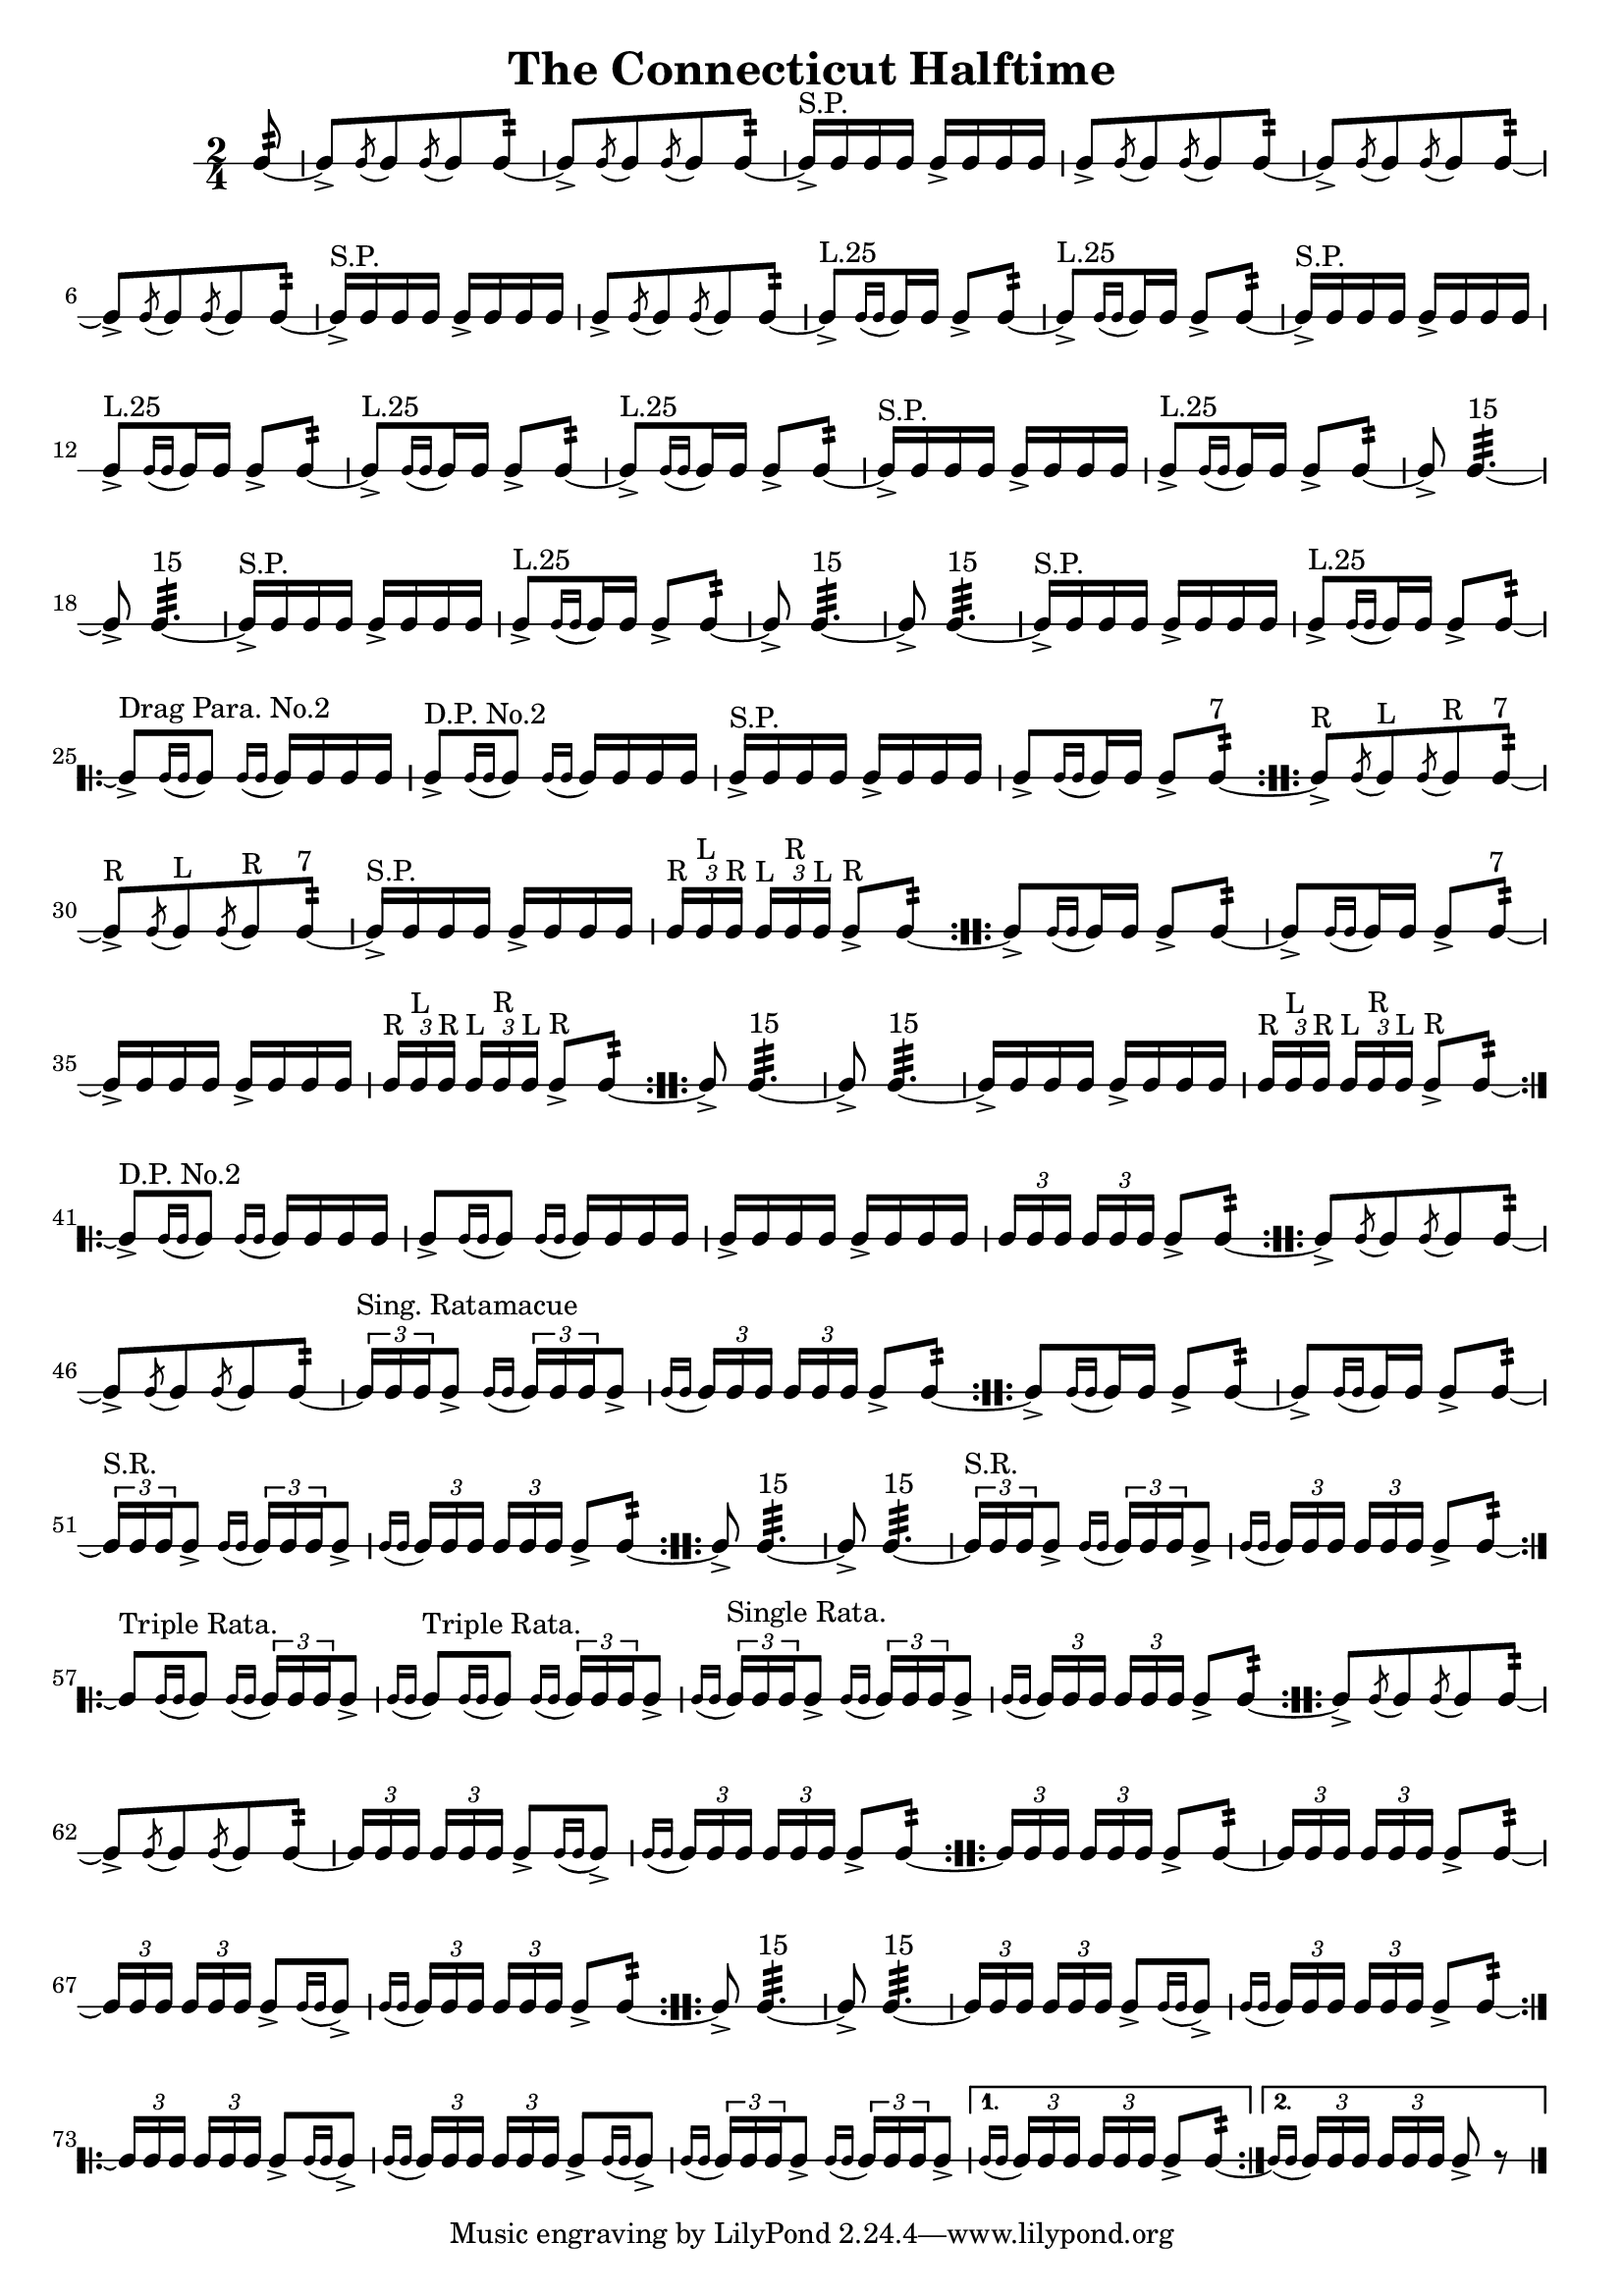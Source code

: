 \version "2.11.65"

#(set-global-staff-size 19)

\header {
	title = "The Connecticut Halftime"
}

snare = \drummode {
	\time 2/4
	
	\partial 8 sn8:32 ~
	
	\repeat unfold 2 {
		sn8->[ \acciaccatura sn sn \acciaccatura sn sn sn8:32] ~ |
		sn8->[ \acciaccatura sn sn \acciaccatura sn sn sn8:32] ~ |
		sn16->[^"S.P." sn sn sn] sn->[ sn sn sn] |
		sn8->[ \acciaccatura sn sn \acciaccatura sn sn sn8:32] ~ |
	}
	\repeat unfold 2 {
		sn8->[^"L.25" \acciaccatura { sn16[ sn] } sn16 sn] sn8-> sn:32 ~ |
		sn8->[^"L.25" \acciaccatura { sn16[ sn] } sn16 sn] sn8-> sn:32 ~ |
		sn16->[^"S.P." sn sn sn] sn->[ sn sn sn] |
		sn8->[^"L.25" \acciaccatura { sn16[ sn] } sn16 sn] sn8-> sn:32 ~ |
	}
	\repeat unfold 2 {
		sn8-> sn4.:32^"15" ~ |
		sn8-> sn4.:32^"15" ~ |
		sn16->[^"S.P." sn sn sn] sn->[ sn sn sn] |
		sn8->[^"L.25" \acciaccatura { sn16[ sn] } sn16 sn] sn8-> sn:32 ~ |
	}
	\repeat volta 2 {
		sn8->[^"Drag Para. No.2" \acciaccatura { sn16[ sn] } sn8] \acciaccatura { sn16[ sn] } sn16 sn sn sn |
		sn8->[^"D.P. No.2" \acciaccatura { sn16[ sn] } sn8] \acciaccatura { sn16[ sn] } sn16 sn sn sn |
		sn16->[^"S.P." sn sn sn] sn->[ sn sn sn] |
		sn8->[ \acciaccatura { sn16[ sn] } sn16 sn] sn8-> sn:32^"7" ~ |
	}
	\repeat volta 2 {
		sn8->[^"R" \acciaccatura sn sn^"L" \acciaccatura sn sn^"R" sn8:32]^"7" ~ |
		sn8->[^"R" \acciaccatura sn sn^"L" \acciaccatura sn sn^"R" sn8:32]^"7" ~ |
		sn16->[^"S.P." sn sn sn] sn->[ sn sn sn] |
		\times 2/3 { sn16[^"R" sn^"L" sn]^"R" } \times 2/3 { sn16[^"L" sn^"R" sn]^"L" } sn8->^"R" sn:32 ~ |
	}
	\repeat volta 2 {
		sn8->[ \acciaccatura { sn16[ sn] } sn16 sn] sn8-> sn:32 ~ |
		sn8->[ \acciaccatura { sn16[ sn] } sn16 sn] sn8-> sn:32^"7" ~ |
		sn16->[ sn sn sn] sn->[ sn sn sn] |
		\times 2/3 { sn16[^"R" sn^"L" sn]^"R" } \times 2/3 { sn16[^"L" sn^"R" sn]^"L" } sn8->^"R" sn:32 ~ |
	}
	\repeat volta 2 {
		sn8-> sn4.:32^"15" ~ |
		sn8-> sn4.:32^"15" ~ |
		sn16->[ sn sn sn] sn->[ sn sn sn] |
		\times 2/3 { sn16[^"R" sn^"L" sn]^"R" } \times 2/3 { sn16[^"L" sn^"R" sn]^"L" } sn8->^"R" sn:32 ~ |
	}
	\repeat volta 2 {
		sn8->[^"D.P. No.2" \acciaccatura { sn16[ sn] } sn8] \acciaccatura { sn16[ sn] } sn16 sn sn sn |
		sn8->[ \acciaccatura { sn16[ sn] } sn8] \acciaccatura { sn16[ sn] } sn16 sn sn sn |
		sn16->[ sn sn sn] sn->[ sn sn sn] |
		\times 2/3 { sn16[ sn sn] } \times 2/3 { sn16[ sn sn] } sn8-> sn:32 ~ |
	}
	\repeat volta 2 {
		sn8->[ \acciaccatura sn sn \acciaccatura sn sn sn8:32] ~ |
		sn8->[ \acciaccatura sn sn \acciaccatura sn sn sn8:32] ~ |
		\times 2/3 { sn16[^"Sing. Ratamacue" sn sn } sn8->] \acciaccatura { sn16[ sn] } \times 2/3 { sn16[ sn sn } sn8->]
		\acciaccatura { sn16[ sn] } \times 2/3 { sn16[ sn sn] } \times 2/3 { sn16[ sn sn] } sn8-> sn:32 ~ |
	}
	\repeat volta 2 {
		sn8->[ \acciaccatura { sn16[ sn] } sn16 sn] sn8-> sn:32 ~ |
		sn8->[ \acciaccatura { sn16[ sn] } sn16 sn] sn8-> sn:32 ~ |
		\times 2/3 { sn16[^"S.R." sn sn } sn8->] \acciaccatura { sn16[ sn] } \times 2/3 { sn16[ sn sn } sn8->] |
		\acciaccatura { sn16[ sn] } \times 2/3 { sn16[ sn sn] } \times 2/3 { sn16[ sn sn] } sn8-> sn:32 ~ |
	}
	\repeat volta 2 {
		sn8-> sn4.:32^"15" ~ |
		sn8-> sn4.:32^"15" ~ |
		\times 2/3 { sn16[^"S.R." sn sn } sn8->] \acciaccatura { sn16[ sn] } \times 2/3 { sn16[ sn sn } sn8->] |
		\acciaccatura { sn16[ sn] } \times 2/3 { sn16[ sn sn] } \times 2/3 { sn16[ sn sn] } sn8-> sn:32 ~ |
	}
	\repeat volta 2 {
		sn8[^"Triple Rata." \acciaccatura { sn16[ sn] } sn8] \acciaccatura { sn16[ sn] } \times 2/3 { sn16[ sn sn } sn8->] |
		\acciaccatura { sn16[ sn] } sn8[^"Triple Rata." \acciaccatura { sn16[ sn] } sn8] \acciaccatura { sn16[ sn] } \times 2/3 { sn16[ sn sn } sn8->]
		\acciaccatura { sn16[ sn] } \times 2/3 { sn16[^"Single Rata." sn sn } sn8->] \acciaccatura { sn16[ sn] } \times 2/3 { sn16[ sn sn } sn8->] |
		\acciaccatura { sn16[ sn] } \times 2/3 { sn16[ sn sn] } \times 2/3 { sn16[ sn sn] } sn8-> sn:32 ~ |
	}
	\repeat volta 2 {
		sn8->[ \acciaccatura sn sn \acciaccatura sn sn sn8:32] ~ |
		sn8->[ \acciaccatura sn sn \acciaccatura sn sn sn8:32] ~ |
		\times 2/3 { sn16[ sn sn] } \times 2/3 { sn16[ sn sn] } sn8->[ \acciaccatura { sn16[ sn] } sn8->]
		\acciaccatura { sn16[ sn] } \times 2/3 { sn16[ sn sn] } \times 2/3 { sn16[ sn sn] } sn8-> sn:32 ~ |
	}
	\repeat volta 2 {
		\times 2/3 { sn16[ sn sn] } \times 2/3 { sn16[ sn sn] } sn8-> sn:32 ~ |
		\times 2/3 { sn16[ sn sn] } \times 2/3 { sn16[ sn sn] } sn8-> sn:32 ~ |
		\times 2/3 { sn16[ sn sn] } \times 2/3 { sn16[ sn sn] } sn8->[ \acciaccatura { sn16[ sn] } sn8->]
		\acciaccatura { sn16[ sn] } \times 2/3 { sn16[ sn sn] } \times 2/3 { sn16[ sn sn] } sn8-> sn:32 ~ |
	}
	\repeat volta 2 {
		sn8-> sn4.:32^"15" ~ |
		sn8-> sn4.:32^"15" ~ |
		\times 2/3 { sn16[ sn sn] } \times 2/3 { sn16[ sn sn] } sn8->[ \acciaccatura { sn16[ sn] } sn8->]
		\acciaccatura { sn16[ sn] } \times 2/3 { sn16[ sn sn] } \times 2/3 { sn16[ sn sn] } sn8-> sn:32 ~ |
	}
	\repeat volta 2 {
		\times 2/3 { sn16[ sn sn] } \times 2/3 { sn16[ sn sn] } sn8->[ \acciaccatura { sn16[ sn] } sn8->]
		\acciaccatura { sn16[ sn] } \times 2/3 { sn16[ sn sn] } \times 2/3 { sn16[ sn sn] } sn8->[ \acciaccatura { sn16[ sn] } sn8->]
		\acciaccatura { sn16[ sn] } \times 2/3 { sn16[ sn sn } sn8->] \acciaccatura { sn16[ sn] } \times 2/3 { sn16[ sn sn } sn8->]
	} \alternative {
		{ \acciaccatura { sn16[ sn] } \times 2/3 { sn16[ sn sn] } \times 2/3 { sn16[ sn sn] } sn8-> sn:32 ~ }
		{ \acciaccatura { sn16[ sn] } \times 2/3 { sn16[ sn sn] } \times 2/3 { sn16[ sn sn] } sn8-> r \bar "|." }
	}
}

\new RhythmicStaff {
	\snare
}

